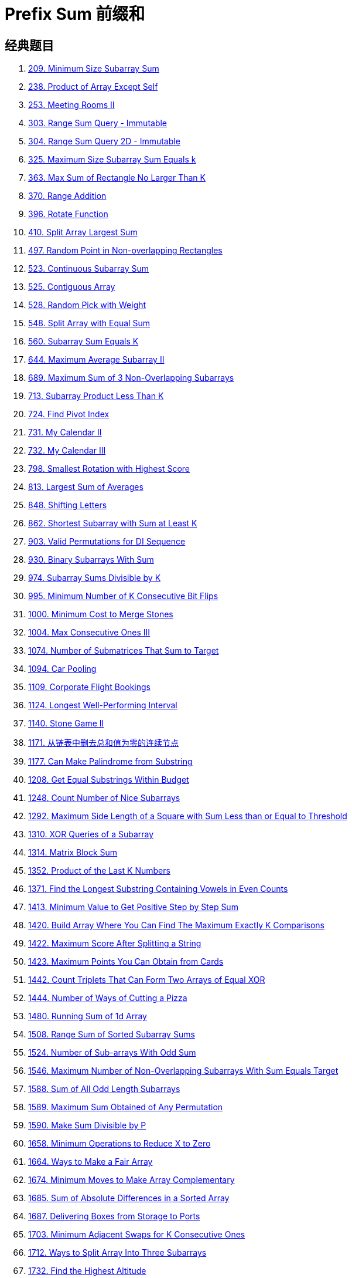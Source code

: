 [#0000-03-prefix-sum]
= Prefix Sum 前缀和



== 经典题目

. xref:0209-minimum-size-subarray-sum.adoc[209. Minimum Size Subarray Sum]
. xref:0238-product-of-array-except-self.adoc[238. Product of Array Except Self]
. xref:0253-meeting-rooms-ii.adoc[253. Meeting Rooms II]
. xref:0303-range-sum-query-immutable.adoc[303. Range Sum Query - Immutable]
. xref:0304-range-sum-query-2d-immutable.adoc[304. Range Sum Query 2D - Immutable]
. xref:0325-maximum-size-subarray-sum-equals-k.adoc[325. Maximum Size Subarray Sum Equals k]
. xref:0363-max-sum-of-rectangle-no-larger-than-k.adoc[363. Max Sum of Rectangle No Larger Than K]
. xref:0370-range-addition.adoc[370. Range Addition]
. xref:0396-rotate-function.adoc[396. Rotate Function]
. xref:0410-split-array-largest-sum.adoc[410. Split Array Largest Sum]
. xref:0497-random-point-in-non-overlapping-rectangles.adoc[497. Random Point in Non-overlapping Rectangles]
. xref:0523-continuous-subarray-sum.adoc[523. Continuous Subarray Sum]
. xref:0525-contiguous-array.adoc[525. Contiguous Array]
. xref:0528-random-pick-with-weight.adoc[528. Random Pick with Weight]
. xref:0548-split-array-with-equal-sum.adoc[548. Split Array with Equal Sum]
. xref:0560-subarray-sum-equals-k.adoc[560. Subarray Sum Equals K]
. xref:0644-maximum-average-subarray-ii.adoc[644. Maximum Average Subarray II]
. xref:0689-maximum-sum-of-3-non-overlapping-subarrays.adoc[689. Maximum Sum of 3 Non-Overlapping Subarrays]
. xref:0713-subarray-product-less-than-k.adoc[713. Subarray Product Less Than K]
. xref:0724-find-pivot-index.adoc[724. Find Pivot Index]
. xref:0731-my-calendar-ii.adoc[731. My Calendar II]
. xref:0732-my-calendar-iii.adoc[732. My Calendar III]
. xref:0798-smallest-rotation-with-highest-score.adoc[798. Smallest Rotation with Highest Score]
. xref:0813-largest-sum-of-averages.adoc[813. Largest Sum of Averages]
. xref:0848-shifting-letters.adoc[848. Shifting Letters]
. xref:0862-shortest-subarray-with-sum-at-least-k.adoc[862. Shortest Subarray with Sum at Least K]
. xref:0903-valid-permutations-for-di-sequence.adoc[903. Valid Permutations for DI Sequence]
. xref:0930-binary-subarrays-with-sum.adoc[930. Binary Subarrays With Sum]
. xref:0974-subarray-sums-divisible-by-k.adoc[974. Subarray Sums Divisible by K]
. xref:0995-minimum-number-of-k-consecutive-bit-flips.adoc[995. Minimum Number of K Consecutive Bit Flips]
. xref:1000-minimum-cost-to-merge-stones.adoc[1000. Minimum Cost to Merge Stones]
. xref:1004-max-consecutive-ones-iii.adoc[1004. Max Consecutive Ones III]
. xref:1074-number-of-submatrices-that-sum-to-target.adoc[1074. Number of Submatrices That Sum to Target]
. xref:1094-car-pooling.adoc[1094. Car Pooling]
. xref:1109-corporate-flight-bookings.adoc[1109. Corporate Flight Bookings]
. xref:1124-longest-well-performing-interval.adoc[1124. Longest Well-Performing Interval]
. xref:1140-stone-game-ii.adoc[1140. Stone Game II]
. xref:1171-remove-zero-sum-consecutive-nodes-from-linked-list.adoc[1171. 从链表中删去总和值为零的连续节点]
. xref:1177-can-make-palindrome-from-substring.adoc[1177. Can Make Palindrome from Substring]
. xref:1208-get-equal-substrings-within-budget.adoc[1208. Get Equal Substrings Within Budget]
. xref:1248-count-number-of-nice-subarrays.adoc[1248. Count Number of Nice Subarrays]
. xref:1292-maximum-side-length-of-a-square-with-sum-less-than-or-equal-to-threshold.adoc[1292. Maximum Side Length of a Square with Sum Less than or Equal to Threshold]
. xref:1310-xor-queries-of-a-subarray.adoc[1310. XOR Queries of a Subarray]
. xref:1314-matrix-block-sum.adoc[1314. Matrix Block Sum]
. xref:1352-product-of-the-last-k-numbers.adoc[1352. Product of the Last K Numbers]
. xref:1371-find-the-longest-substring-containing-vowels-in-even-counts.adoc[1371. Find the Longest Substring Containing Vowels in Even Counts]
. xref:1413-minimum-value-to-get-positive-step-by-step-sum.adoc[1413. Minimum Value to Get Positive Step by Step Sum]
. xref:1420-build-array-where-you-can-find-the-maximum-exactly-k-comparisons.adoc[1420. Build Array Where You Can Find The Maximum Exactly K Comparisons]
. xref:1422-maximum-score-after-splitting-a-string.adoc[1422. Maximum Score After Splitting a String]
. xref:1423-maximum-points-you-can-obtain-from-cards.adoc[1423. Maximum Points You Can Obtain from Cards]
. xref:1442-count-triplets-that-can-form-two-arrays-of-equal-xor.adoc[1442. Count Triplets That Can Form Two Arrays of Equal XOR]
. xref:1444-number-of-ways-of-cutting-a-pizza.adoc[1444. Number of Ways of Cutting a Pizza]
. xref:1480-running-sum-of-1d-array.adoc[1480. Running Sum of 1d Array]
. xref:1508-range-sum-of-sorted-subarray-sums.adoc[1508. Range Sum of Sorted Subarray Sums]
. xref:1524-number-of-sub-arrays-with-odd-sum.adoc[1524. Number of Sub-arrays With Odd Sum]
. xref:1546-maximum-number-of-non-overlapping-subarrays-with-sum-equals-target.adoc[1546. Maximum Number of Non-Overlapping Subarrays With Sum Equals Target]
. xref:1588-sum-of-all-odd-length-subarrays.adoc[1588. Sum of All Odd Length Subarrays]
. xref:1589-maximum-sum-obtained-of-any-permutation.adoc[1589. Maximum Sum Obtained of Any Permutation]
. xref:1590-make-sum-divisible-by-p.adoc[1590. Make Sum Divisible by P]
. xref:1658-minimum-operations-to-reduce-x-to-zero.adoc[1658. Minimum Operations to Reduce X to Zero]
. xref:1664-ways-to-make-a-fair-array.adoc[1664. Ways to Make a Fair Array]
. xref:1674-minimum-moves-to-make-array-complementary.adoc[1674. Minimum Moves to Make Array Complementary]
. xref:1685-sum-of-absolute-differences-in-a-sorted-array.adoc[1685. Sum of Absolute Differences in a Sorted Array]
. xref:1687-delivering-boxes-from-storage-to-ports.adoc[1687. Delivering Boxes from Storage to Ports]
. xref:1703-minimum-adjacent-swaps-for-k-consecutive-ones.adoc[1703. Minimum Adjacent Swaps for K Consecutive Ones]
. xref:1712-ways-to-split-array-into-three-subarrays.adoc[1712. Ways to Split Array Into Three Subarrays]
. xref:1732-find-the-highest-altitude.adoc[1732. Find the Highest Altitude]
. xref:1737-change-minimum-characters-to-satisfy-one-of-three-conditions.adoc[1737. Change Minimum Characters to Satisfy One of Three Conditions]
. xref:1738-find-kth-largest-xor-coordinate-value.adoc[1738. Find Kth Largest XOR Coordinate Value]
. xref:1744-can-you-eat-your-favorite-candy-on-your-favorite-day.adoc[1744. Can You Eat Your Favorite Candy on Your Favorite Day?]
. xref:1769-minimum-number-of-operations-to-move-all-balls-to-each-box.adoc[1769. Minimum Number of Operations to Move All Balls to Each Box]
. xref:1788-maximize-the-beauty-of-the-garden.adoc[1788. Maximize the Beauty of the Garden]
. xref:1829-maximum-xor-for-each-query.adoc[1829. Maximum XOR for Each Query]
. xref:1838-frequency-of-the-most-frequent-element.adoc[1838. Frequency of the Most Frequent Element]
. xref:1854-maximum-population-year.adoc[1854. Maximum Population Year]
. xref:1856-maximum-subarray-min-product.adoc[1856. Maximum Subarray Min-Product]
. xref:1862-sum-of-floored-pairs.adoc[1862. Sum of Floored Pairs]
. xref:1871-jump-game-vii.adoc[1871. Jump Game VII]
. xref:1872-stone-game-viii.adoc[1872. Stone Game VIII]
. xref:1878-get-biggest-three-rhombus-sums-in-a-grid.adoc[1878. Get Biggest Three Rhombus Sums in a Grid]
. xref:1889-minimum-space-wasted-from-packaging.adoc[1889. Minimum Space Wasted From Packaging]
. xref:1893-check-if-all-the-integers-in-a-range-are-covered.adoc[1893. Check if All the Integers in a Range Are Covered]
. xref:1894-find-the-student-that-will-replace-the-chalk.adoc[1894. Find the Student that Will Replace the Chalk]
. xref:1895-largest-magic-square.adoc[1895. Largest Magic Square]
. xref:1915-number-of-wonderful-substrings.adoc[1915. Number of Wonderful Substrings]
. xref:1930-unique-length-3-palindromic-subsequences.adoc[1930. Unique Length-3 Palindromic Subsequences]
. xref:1943-describe-the-painting.adoc[1943. Describe the Painting]
. xref:1983-widest-pair-of-indices-with-equal-range-sum.adoc[1983. Widest Pair of Indices With Equal Range Sum]
. xref:1991-find-the-middle-index-in-array.adoc[1991. Find the Middle Index in Array]
. xref:2017-grid-game.adoc[2017. Grid Game]
. xref:2021-brightest-position-on-street.adoc[2021. Brightest Position on Street]
. xref:2024-maximize-the-confusion-of-an-exam.adoc[2024. Maximize the Confusion of an Exam]
. xref:2025-maximum-number-of-ways-to-partition-an-array.adoc[2025. Maximum Number of Ways to Partition an Array]
. xref:2055-plates-between-candles.adoc[2055. Plates Between Candles]
. xref:2083-substrings-that-begin-and-end-with-the-same-letter.adoc[2083. Substrings That Begin and End With the Same Letter]
. xref:2100-find-good-days-to-rob-the-bank.adoc[2100. Find Good Days to Rob the Bank]
. xref:2106-maximum-fruits-harvested-after-at-most-k-steps.adoc[2106. Maximum Fruits Harvested After at Most K Steps]
. xref:2121-intervals-between-identical-elements.adoc[2121. Intervals Between Identical Elements]
. xref:2132-stamping-the-grid.adoc[2132. Stamping the Grid]
. xref:2145-count-the-hidden-sequences.adoc[2145. Count the Hidden Sequences]
. xref:2171-removing-minimum-number-of-magic-beans.adoc[2171. Removing Minimum Number of Magic Beans]
. xref:2207-maximize-number-of-subsequences-in-a-string.adoc[2207. Maximize Number of Subsequences in a String]
. xref:2209-minimum-white-tiles-after-covering-with-carpets.adoc[2209. Minimum White Tiles After Covering With Carpets]
. xref:2218-maximum-value-of-k-coins-from-piles.adoc[2218. Maximum Value of K Coins From Piles]
. xref:2219-maximum-sum-score-of-array.adoc[2219. Maximum Sum Score of Array]
. xref:2222-number-of-ways-to-select-buildings.adoc[2222. Number of Ways to Select Buildings]
. xref:2234-maximum-total-beauty-of-the-gardens.adoc[2234. Maximum Total Beauty of the Gardens]
. xref:2237-count-positions-on-street-with-required-brightness.adoc[2237. Count Positions on Street With Required Brightness]
. xref:2245-maximum-trailing-zeros-in-a-cornered-path.adoc[2245. Maximum Trailing Zeros in a Cornered Path]
. xref:2251-number-of-flowers-in-full-bloom.adoc[2251. Number of Flowers in Full Bloom]
. xref:2256-minimum-average-difference.adoc[2256. Minimum Average Difference]
. xref:2270-number-of-ways-to-split-array.adoc[2270. Number of Ways to Split Array]
. xref:2271-maximum-white-tiles-covered-by-a-carpet.adoc[2271. Maximum White Tiles Covered by a Carpet]
. xref:2281-sum-of-total-strength-of-wizards.adoc[2281. Sum of Total Strength of Wizards]
. xref:2302-count-subarrays-with-score-less-than-k.adoc[2302. Count Subarrays With Score Less Than K]
. xref:2381-shifting-letters-ii.adoc[2381. Shifting Letters II]
. xref:2382-maximum-segment-sum-after-removals.adoc[2382. Maximum Segment Sum After Removals]
. xref:2389-longest-subsequence-with-limited-sum.adoc[2389. Longest Subsequence With Limited Sum]
. xref:2391-minimum-amount-of-time-to-collect-garbage.adoc[2391. Minimum Amount of Time to Collect Garbage]
. xref:2398-maximum-number-of-robots-within-budget.adoc[2398. Maximum Number of Robots Within Budget]
. xref:2406-divide-intervals-into-minimum-number-of-groups.adoc[2406. Divide Intervals Into Minimum Number of Groups]
. xref:2420-find-all-good-indices.adoc[2420. Find All Good Indices]
. xref:2428-maximum-sum-of-an-hourglass.adoc[2428. Maximum Sum of an Hourglass]
. xref:2438-range-product-queries-of-powers.adoc[2438. Range Product Queries of Powers]
. xref:2439-minimize-maximum-of-array.adoc[2439. Minimize Maximum of Array]
. xref:2448-minimum-cost-to-make-array-equal.adoc[2448. Minimum Cost to Make Array Equal]
. xref:2483-minimum-penalty-for-a-shop.adoc[2483. Minimum Penalty for a Shop]
. xref:2485-find-the-pivot-integer.adoc[2485. Find the Pivot Integer]
. xref:2488-count-subarrays-with-median-k.adoc[2488. Count Subarrays With Median K]
. xref:2489-number-of-substrings-with-fixed-ratio.adoc[2489. Number of Substrings With Fixed Ratio]
. xref:2528-maximize-the-minimum-powered-city.adoc[2528. Maximize the Minimum Powered City]
. xref:2536-increment-submatrices-by-one.adoc[2536. Increment Submatrices by One]
. xref:2552-count-increasing-quadruplets.adoc[2552. Count Increasing Quadruplets]
. xref:2559-count-vowel-strings-in-ranges.adoc[2559. Count Vowel Strings in Ranges]
. xref:2574-left-and-right-sum-differences.adoc[2574. Left and Right Sum Differences]
. xref:2587-rearrange-array-to-maximize-prefix-score.adoc[2587. Rearrange Array to Maximize Prefix Score]
. xref:2588-count-the-number-of-beautiful-subarrays.adoc[2588. Count the Number of Beautiful Subarrays]
. xref:2602-minimum-operations-to-make-all-array-elements-equal.adoc[2602. Minimum Operations to Make All Array Elements Equal]
. xref:2615-sum-of-distances.adoc[2615. Sum of Distances]
. xref:2640-find-the-score-of-all-prefixes-of-an-array.adoc[2640. Find the Score of All Prefixes of an Array]
. xref:2680-maximum-or.adoc[2680. Maximum OR]
. xref:2681-power-of-heroes.adoc[2681. Power of Heroes]
. xref:2731-movement-of-robots.adoc[2731. Movement of Robots]
. xref:2772-apply-operations-to-make-all-array-elements-equal-to-zero.adoc[2772. Apply Operations to Make All Array Elements Equal to Zero]
. xref:2819-minimum-relative-loss-after-buying-chocolates.adoc[2819. Minimum Relative Loss After Buying Chocolates]
. xref:2838-maximum-coins-heroes-can-collect.adoc[2838. Maximum Coins Heroes Can Collect]
. xref:2845-count-of-interesting-subarrays.adoc[2845. Count of Interesting Subarrays]
. xref:2848-points-that-intersect-with-cars.adoc[2848. Points That Intersect With Cars]
. xref:2875-minimum-size-subarray-in-infinite-array.adoc[2875. Minimum Size Subarray in Infinite Array]
. xref:2906-construct-product-matrix.adoc[2906. Construct Product Matrix]
. xref:2947-count-beautiful-substrings-i.adoc[2947. Count Beautiful Substrings I]
. xref:2949-count-beautiful-substrings-ii.adoc[2949. Count Beautiful Substrings II]
. xref:2950-number-of-divisible-substrings.adoc[2950. Number of Divisible Substrings]
. xref:2955-number-of-same-end-substrings.adoc[2955. Number of Same-End Substrings]
. xref:2968-apply-operations-to-maximize-frequency-score.adoc[2968. Apply Operations to Maximize Frequency Score]
. xref:2971-find-polygon-with-the-largest-perimeter.adoc[2971. Find Polygon With the Largest Perimeter]
. xref:2983-palindrome-rearrangement-queries.adoc[2983. Palindrome Rearrangement Queries]
. xref:3015-count-the-number-of-houses-at-a-certain-distance-i.adoc[3015. Count the Number of Houses at a Certain Distance I]
. xref:3017-count-the-number-of-houses-at-a-certain-distance-ii.adoc[3017. Count the Number of Houses at a Certain Distance II]
. xref:3026-maximum-good-subarray-sum.adoc[3026. Maximum Good Subarray Sum]
. xref:3028-ant-on-the-boundary.adoc[3028. Ant on the Boundary]
. xref:3070-count-submatrices-with-top-left-element-and-sum-less-than-k.adoc[3070. Count Submatrices with Top-Left Element and Sum Less Than k]
. xref:3077-maximum-strength-of-k-disjoint-subarrays.adoc[3077. Maximum Strength of K Disjoint Subarrays]
. xref:3086-minimum-moves-to-pick-k-ones.adoc[3086. Minimum Moves to Pick K Ones]
. xref:3096-minimum-levels-to-gain-more-points.adoc[3096. Minimum Levels to Gain More Points]
. xref:3104-find-longest-self-contained-substring.adoc[3104. Find Longest Self-Contained Substring]
. xref:3129-find-all-possible-stable-binary-arrays-i.adoc[3129. Find All Possible Stable Binary Arrays I]
. xref:3130-find-all-possible-stable-binary-arrays-ii.adoc[3130. Find All Possible Stable Binary Arrays II]
. xref:3147-taking-maximum-energy-from-the-mystic-dungeon.adoc[3147. Taking Maximum Energy From the Mystic Dungeon]
. xref:3152-special-array-ii.adoc[3152. Special Array II]
. xref:3179-find-the-n-th-value-after-k-seconds.adoc[3179. Find the N-th Value After K Seconds]
. xref:3191-minimum-operations-to-make-binary-array-elements-equal-to-one-i.adoc[3191. Minimum Operations to Make Binary Array Elements Equal to One I]
. xref:3212-count-submatrices-with-equal-frequency-of-x-and-y.adoc[3212. Count Submatrices With Equal Frequency of X and Y]
. xref:3224-minimum-array-changes-to-make-differences-equal.adoc[3224. Minimum Array Changes to Make Differences Equal]
. xref:3225-maximum-score-from-grid-operations.adoc[3225. Maximum Score From Grid Operations]
. xref:3250-find-the-count-of-monotonic-pairs-i.adoc[3250. Find the Count of Monotonic Pairs I]
. xref:3251-find-the-count-of-monotonic-pairs-ii.adoc[3251. Find the Count of Monotonic Pairs II]
. xref:3261-count-substrings-that-satisfy-k-constraint-ii.adoc[3261. Count Substrings That Satisfy K-Constraint II]
. xref:3279-maximum-total-area-occupied-by-pistons.adoc[3279. Maximum Total Area Occupied by Pistons]
. xref:3312-sorted-gcd-pair-queries.adoc[3312. Sorted GCD Pair Queries]
. xref:3333-find-the-original-typed-string-ii.adoc[3333. Find the Original Typed String II]
. xref:3346-maximum-frequency-of-an-element-after-performing-operations-i.adoc[3346. Maximum Frequency of an Element After Performing Operations I]
. xref:3347-maximum-frequency-of-an-element-after-performing-operations-ii.adoc[3347. Maximum Frequency of an Element After Performing Operations II]
. xref:3354-make-array-elements-equal-to-zero.adoc[3354. Make Array Elements Equal to Zero]
. xref:3355-zero-array-transformation-i.adoc[3355. Zero Array Transformation I]
. xref:3356-zero-array-transformation-ii.adoc[3356. Zero Array Transformation II]
. xref:3361-shift-distance-between-two-strings.adoc[3361. Shift Distance Between Two Strings]
. xref:3362-zero-array-transformation-iii.adoc[3362. Zero Array Transformation III]
. xref:3364-minimum-positive-sum-subarray.adoc[3364. Minimum Positive Sum Subarray ]
. xref:3381-maximum-subarray-sum-with-length-divisible-by-k.adoc[3381. Maximum Subarray Sum With Length Divisible by K]
. xref:3413-maximum-coins-from-k-consecutive-bags.adoc[3413. Maximum Coins From K Consecutive Bags]
. xref:3425-longest-special-path.adoc[3425. Longest Special Path]
. xref:3427-sum-of-variable-length-subarrays.adoc[3427. Sum of Variable Length Subarrays]
. xref:3432-count-partitions-with-even-sum-difference.adoc[3432. Count Partitions with Even Sum Difference]
. xref:3434-maximum-frequency-after-subarray-operation.adoc[3434. Maximum Frequency After Subarray Operation]
. xref:3445-maximum-difference-between-even-and-odd-frequency-ii.adoc[3445. Maximum Difference Between Even and Odd Frequency II]
. xref:3473-sum-of-k-subarrays-with-length-at-least-m.adoc[3473. Sum of K Subarrays With Length at Least M]
. xref:3480-maximize-subarrays-after-removing-one-conflicting-pair.adoc[3480. Maximize Subarrays After Removing One Conflicting Pair]
. xref:3486-longest-special-path-ii.adoc[3486. Longest Special Path II]
. xref:3494-find-the-minimum-amount-of-time-to-brew-potions.adoc[3494. Find the Minimum Amount of Time to Brew Potions]
. xref:3500-minimum-cost-to-divide-array-into-subarrays.adoc[3500. Minimum Cost to Divide Array Into Subarrays]

== 参考资料

